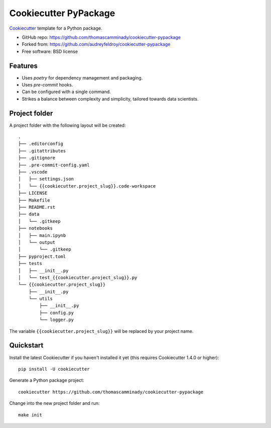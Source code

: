 ======================
Cookiecutter PyPackage
======================

Cookiecutter_ template for a Python package.

* GitHub repo: https://github.com/thomascamminady/cookiecutter-pypackage
* Forked from: https://github.com/audreyfeldroy/cookiecutter-pypackage
* Free software: BSD license

Features
--------

* Uses `poetry` for dependency management and packaging.
* Uses `pre-commit` hooks.
* Can be configured with a single command.
* Strikes a balance between complexity and simplicity, tailored towards data scientists.


Project folder
--------
A project folder with the following layout will be created::

    .
    ├── .editorconfig
    ├── .gitattributes
    ├── .gitignore
    ├── .pre-commit-config.yaml
    ├── .vscode
    │   ├── settings.json
    │   └── {{cookiecutter.project_slug}}.code-workspace
    ├── LICENSE
    ├── Makefile
    ├── README.rst
    ├── data
    │   └── .gitkeep
    ├── notebooks
    │   ├── main.ipynb
    │   └── output
    │       └── .gitkeep
    ├── pyproject.toml
    ├── tests
    │   ├── __init__.py
    │   └── test_{{cookiecutter.project_slug}}.py
    └── {{cookiecutter.project_slug}}
        ├── __init__.py
        └── utils
            ├── __init__.py
            ├── config.py
            └── logger.py
The variable ``{{cookiecutter.project_slug}}`` will be replaced by your project name. 

Quickstart
----------

Install the latest Cookiecutter if you haven't installed it yet (this requires
Cookiecutter 1.4.0 or higher)::

    pip install -U cookiecutter

Generate a Python package project::

    cookiecutter https://github.com/thomascamminady/cookiecutter-pypackage
    
Change into the new project folder and run::

    make init 
    
    
.. _Cookiecutter: https://github.com/cookiecutter/cookiecutter
